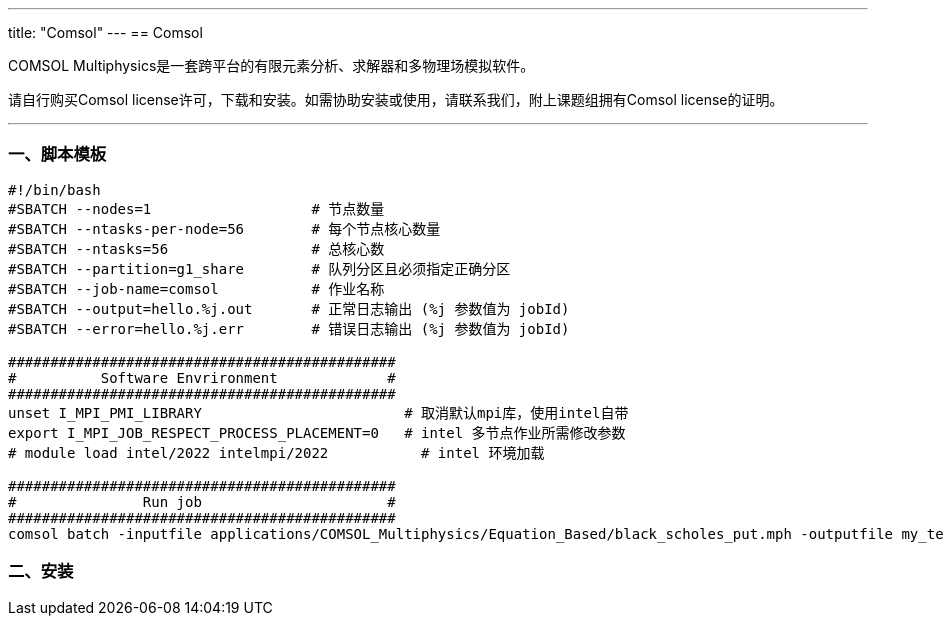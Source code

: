 ---
title: "Comsol"
---
== Comsol

COMSOL Multiphysics是一套跨平台的有限元素分析、求解器和多物理场模拟软件。

请自行购买Comsol license许可，下载和安装。如需协助安装或使用，请联系我们，附上课题组拥有Comsol license的证明。

'''''

=== 一、脚本模板

[arabic]
----
#!/bin/bash
#SBATCH --nodes=1                   # 节点数量
#SBATCH --ntasks-per-node=56        # 每个节点核心数量
#SBATCH --ntasks=56                 # 总核心数
#SBATCH --partition=g1_share        # 队列分区且必须指定正确分区
#SBATCH --job-name=comsol           # 作业名称
#SBATCH --output=hello.%j.out       # 正常日志输出 (%j 参数值为 jobId)
#SBATCH --error=hello.%j.err        # 错误日志输出 (%j 参数值为 jobId)

##############################################
#          Software Envrironment             #
##############################################
unset I_MPI_PMI_LIBRARY                        # 取消默认mpi库，使用intel自带
export I_MPI_JOB_RESPECT_PROCESS_PLACEMENT=0   # intel 多节点作业所需修改参数
# module load intel/2022 intelmpi/2022           # intel 环境加载

##############################################
#               Run job                      #
##############################################
comsol batch -inputfile applications/COMSOL_Multiphysics/Equation_Based/black_scholes_put.mph -outputfile my_test.mph 
----

=== 二、安装

